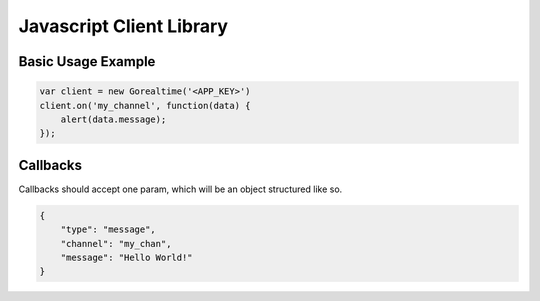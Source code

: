 .. _js_lib:

Javascript Client Library
==========================

Basic Usage Example
^^^^^^^^^^^^^^^^^^^^

.. sourcecode:: javascript

    var client = new Gorealtime('<APP_KEY>')
    client.on('my_channel', function(data) {
        alert(data.message);
    });

.. js:class:: Gorealtime(app_key, verbose)

    :param string app_key: Your application key (**not** secret!)
    :param boolean verbose: Log messages to console if true (default ``false``)

    .. js:function:: on(channel, callback)

        Calls ``callback`` with message data when a message is pushed
        down ``channel``. Subscription to that channel will be added
        if it doesn't already exist.

        See :ref:`js_callbacks`

        :param string channel: The name of a channel
        :param function callback: Function to call with message data

    .. js:function:: off(channel)

        Removes callback and unsubscribes from ``channel``

        :param string channel: The name of a subscribed channel


    .. js:function:: subscribe(channel[, channel, ...])

        Subscribes to updates to these channels.
        All arguments to this function are considered to be channels

        :param string channel: The name of a channel to subscribe to

    .. js:function:: unsubscribe(channel[, channel, ...])

        Unsubscribes from updates to these channels.
        All arguments to this function are considered to be channels

        :param string channel: The name of a channel to unsubscribe from


.. _js_callbacks:

Callbacks
^^^^^^^^^^

Callbacks should accept one param, which will be an object
structured like so.

.. sourcecode:: json

    {
        "type": "message",
        "channel": "my_chan",
        "message": "Hello World!"
    }
